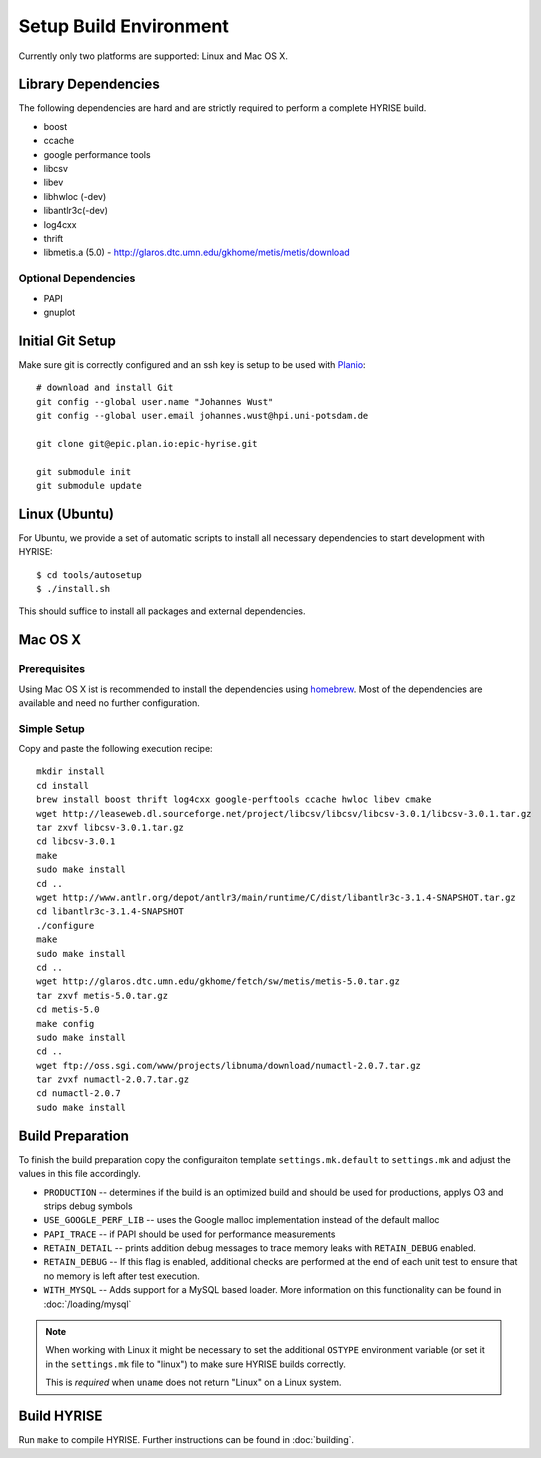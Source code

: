 ***********************
Setup Build Environment
***********************

Currently only two platforms are supported: Linux and Mac OS X.

Library Dependencies
====================

The following dependencies are hard and are strictly required to perform a complete HYRISE build.

* boost
* ccache
* google performance tools
* libcsv
* libev
* libhwloc (-dev)
* libantlr3c(-dev)
* log4cxx
* thrift
* libmetis.a (5.0) - http://glaros.dtc.umn.edu/gkhome/metis/metis/download

Optional Dependencies
---------------------

* PAPI
* gnuplot

Initial Git Setup
=================

Make sure git is correctly configured and an ssh key is setup to be
used with `Planio <https://epic.plan.io/projects/hyrise>`_::

    # download and install Git
    git config --global user.name "Johannes Wust" 
    git config --global user.email johannes.wust@hpi.uni-potsdam.de

    git clone git@epic.plan.io:epic-hyrise.git

    git submodule init
    git submodule update


Linux (Ubuntu)
==============

For Ubuntu, we provide a set of automatic scripts to install all
necessary dependencies to start development with HYRISE::

    $ cd tools/autosetup
    $ ./install.sh

This should suffice to install all packages and external dependencies.

Mac OS X
========

Prerequisites
-------------

Using Mac OS X ist is recommended to install the dependencies using
`homebrew <https://github.com/mxcl/homebrew>`_. Most of the
dependencies are available and need no further configuration.

Simple Setup
------------

Copy and paste the following execution recipe::

    mkdir install
    cd install
    brew install boost thrift log4cxx google-perftools ccache hwloc libev cmake
    wget http://leaseweb.dl.sourceforge.net/project/libcsv/libcsv/libcsv-3.0.1/libcsv-3.0.1.tar.gz
    tar zxvf libcsv-3.0.1.tar.gz
    cd libcsv-3.0.1
    make 
    sudo make install
    cd ..
    wget http://www.antlr.org/depot/antlr3/main/runtime/C/dist/libantlr3c-3.1.4-SNAPSHOT.tar.gz
    cd libantlr3c-3.1.4-SNAPSHOT
    ./configure
    make
    sudo make install
    cd ..
    wget http://glaros.dtc.umn.edu/gkhome/fetch/sw/metis/metis-5.0.tar.gz
    tar zxvf metis-5.0.tar.gz
    cd metis-5.0
    make config
    sudo make install
    cd ..
    wget ftp://oss.sgi.com/www/projects/libnuma/download/numactl-2.0.7.tar.gz
    tar zvxf numactl-2.0.7.tar.gz
    cd numactl-2.0.7
    sudo make install    


.. _builprep:

Build Preparation
=================

To finish the build preparation copy the configuraiton template
``settings.mk.default`` to ``settings.mk`` and adjust the values in
this file accordingly.

* ``PRODUCTION`` -- determines if the build is an optimized build and
  should be used for productions, applys O3 and strips debug symbols
* ``USE_GOOGLE_PERF_LIB`` -- uses the Google malloc implementation
  instead of the default malloc
* ``PAPI_TRACE`` -- if PAPI should be used for performance measurements
* ``RETAIN_DETAIL`` -- prints addition debug messages to trace memory
  leaks with ``RETAIN_DEBUG`` enabled.
* ``RETAIN_DEBUG`` -- If this flag is enabled, additional checks are
  performed at the end of each unit test to ensure that no memory is
  left after test execution.
* ``WITH_MYSQL`` -- Adds support for a MySQL based loader. More
  information on this functionality can be found in :doc:`/loading/mysql`

.. note::
    When working with Linux it might be necessary to set the additional
    ``OSTYPE`` environment variable (or set it in the ``settings.mk`` file
    to "linux") to make sure HYRISE builds correctly.

    This is *required* when ``uname`` does not return "Linux" on a Linux system.

Build HYRISE
============

Run ``make`` to compile HYRISE. Further instructions can be found in :doc:`building`.
